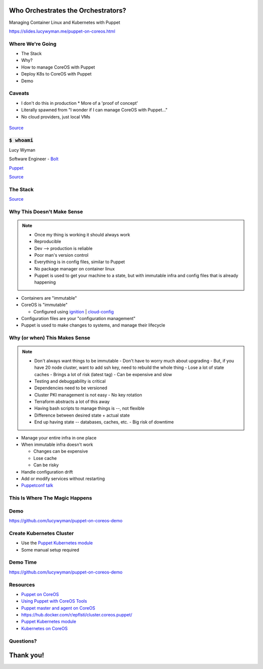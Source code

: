 Who Orchestrates the Orchestrators?
===================================

Managing Container Linux and Kubernetes with Puppet

https://slides.lucywyman.me/puppet-on-coreos.html

Where We're Going
-----------------

* The Stack
* Why?
* How to manage CoreOS with Puppet
* Deploy K8s to CoreOS with Puppet
* Demo 

Caveats
-------

* I don't do this in production
  * More of a 'proof of concept'
* Literally spawned from "I wonder if I can manage CoreOS with Puppet..."
* No cloud providers, just local VMs

.. figure:: static/no-idea.jpg
    :align: center
    :height: 300px

`Source <http://knowyourmeme.com/memes/i-have-no-idea-what-im-doing>`_

:code:`$ whoami`
----------------

.. rst-class:: build

    .. figure:: static/programmer-valentine.gif
        :align: center
        :height: 300px

Lucy Wyman

Software Engineer - `Bolt`_

`Puppet`_

`Source <https://www.reddit.com/r/gifs/comments/5tyymj/programmer_valentain_day/>`_

.. _Bolt: https://github.com/puppetlabs/bolt

The Stack
---------

.. rst-class:: build

  .. figure:: static/pancakes.jpg
      :align: center
      :height: 250px

  * `Puppet`_
  * `Container Linux`_
  * `Kubernetes`_

`Source <https://www.justataste.com/fluffy-greek-yogurt-pancakes-recipe/>`_

.. _Kubernetes: https://kubernetes.io/
.. _Puppet: https://puppet.com
.. _Container Linux: https://coreos.com/

Why This Doesn't Make Sense
---------------------------

.. note::
    - Once my thing is working it should always work
    - Reproducible
    - Dev --> production is reliable
    - Poor man's version control
    - Everything is in config files, similar to Puppet
    - No package manager on container linux
    - Puppet is used to get your machine to a state, but with immutable infra and config files that is already happening

.. rst-class:: build

* Containers are "immutable"
* CoreOS is "immutable"

  * Configured using `ignition`_ | `cloud-config`_

* Configuration files are your "configuration management"
* Puppet is used to make changes to systems, and manage their lifecycle

.. _cloud-config: https://coreos.com/os/docs/latest/cloud-config.html
.. _ignition: https://coreos.com/ignition/docs/latest/

Why (or when) This Makes Sense
------------------------------

.. note::

    - Don't always want things to be immutable
      - Don't have to worry much about upgrading
      - But, if you have 20 node cluster, want to add ssh key, need to rebuild the whole thing
      - Lose a lot of state caches
      - Brings a lot of risk (latest tag)
      - Can be expensive and slow
    - Testing and debuggability is critical
    - Dependencies need to be versioned
    - Cluster PKI management is not easy
      - No key rotation
    - Terraform abstracts a lot of this away
    - Having bash scripts to manage things is --, not flexible
    - Difference between desired state + actual state
    - End up having state -- databases, caches, etc.
      - Big risk of downtime

.. rst-class:: build

* Manage your entire infra in one place
* When immutable infra doesn't work 

  * Changes can be expensive
  * Lose cache
  * Can be risky

* Handle configuration drift
* Add or modify services without restarting

* `Puppetconf talk`_

.. _Puppetconf talk: https://youtu.be/ThbcHUj70EA?list=PLV86BgbREluVYuJaYGQ0-ep45NCAFe3OQ&t=550

This Is Where The Magic Happens
-------------------------------

.. rst-class:: build

  * `Puppet agent container`_ running on the CoreOS system it's managing
  * Mount directories we care about
  * Make changes to the CoreOS system from within the container
  * Have a networking expert on hand

  .. figure:: static/magic.gif
      :align: center
      :height: 200px

.. _Puppet agent container: https://hub.docker.com/r/puppet/puppet-agent/

Demo
----

https://github.com/lucywyman/puppet-on-coreos-demo

.. figure:: static/stadium-bus-demo.gif
    :height: 400px
    :align: center

Create Kubernetes Cluster
-------------------------

.. rst-class:: build

* Use the `Puppet Kubernetes module`_
* Some manual setup required

Demo Time
---------

https://github.com/lucywyman/puppet-on-coreos-demo

.. figure:: static/demo-day.gif
    :align: center
    :height: 300px

Resources
---------

* `Puppet on CoreOS`_
* `Using Puppet with CoreOS Tools`_
* `Puppet master and agent on CoreOS`_
* https://hub.docker.com/r/epflsti/cluster.coreos.puppet/
* `Puppet Kubernetes module`_
* `Kubernetes on CoreOS`_

.. _Puppet on CoreOS: https://github.com/jumanjihouse/puppet-on-coreos
.. _Using Puppet with CoreOS Tools: https://puppet.com/blog/using-puppet-coreos-rkt-flannel-and-etcd
.. _Puppet master and agent on CoreOS: http://www.admintome.com/blog/configure-puppet-on-coreos/
.. _Puppet Kubernetes module: https://forge.puppet.com/puppetlabs/kubernetes
.. _Kubernetes on CoreOS: https://github.com/coreos/coreos-kubernetes

Questions?
----------

.. figure:: static/jlaw-questions.gif
    :align: center
    :height: 300px

Thank you!
==========
